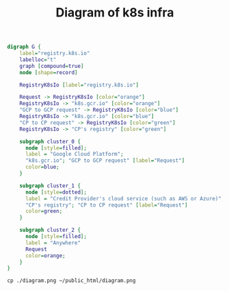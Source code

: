 #+TITLE: Diagram of k8s infra

#+begin_src dot :file diagram.png
digraph G {
    label="registry.k8s.io"
    labelloc="t"
    graph [compound=true]
    node [shape=record]

    RegistryK8sIo [label="registry.k8s.io"]

    Request -> RegistryK8sIo [color="orange"]
    RegistryK8sIo -> "k8s.gcr.io" [color="orange"]
    "GCP to GCP request" -> RegistryK8sIo [color="blue"]
    RegistryK8sIo -> "k8s.gcr.io" [color="blue"]
    "CP to CP request" -> RegistryK8sIo [color="green"]
    RegistryK8sIo -> "CP's registry" [color="green"]

    subgraph cluster_0 {
      node [style=filled];
      label = "Google Cloud Platform";
      "k8s.gcr.io"; "GCP to GCP request" [label="Request"]
      color=blue;
    }

    subgraph cluster_1 {
      node [style=dotted];
      label = "Credit Provider's cloud service (such as AWS or Azure)";
      "CP's registry"; "CP to CP request" [label="Request"]
      color=green;
    }

    subgraph cluster_2 {
      node [style=filled];
      label = "Anywhere"
      Request
      color=orange;
    }
}
#+end_src

#+RESULTS:
#+begin_src dot
[[file:diagram.png]]
#+end_src

#+begin_src shell :results silent
cp ./diagram.png ~/public_html/diagram.png
#+end_src

